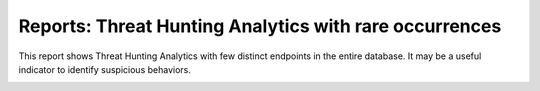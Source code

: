 Reports: Threat Hunting Analytics with rare occurrences
#######################################################

This report shows Threat Hunting Analytics with few distinct endpoints in the entire database. It may be a useful indicator to identify suspicious behaviors.

.. image:: ../img/reports_rare_occurrences.png
  :width: 1500
  :alt: img
